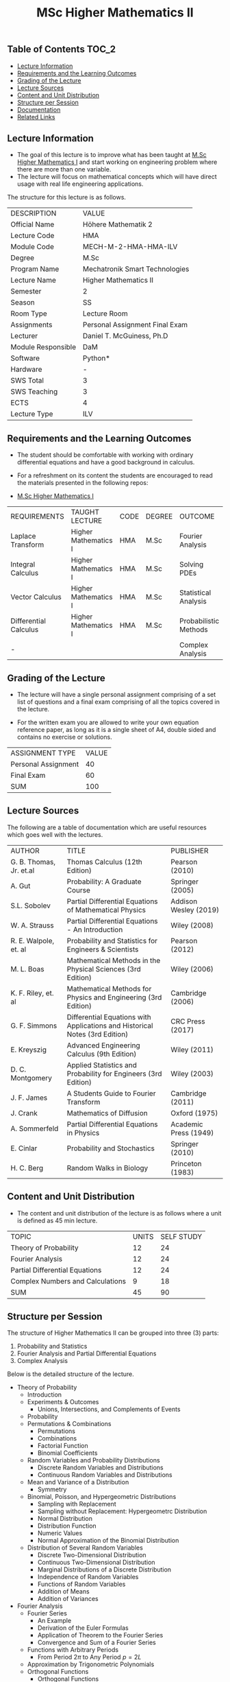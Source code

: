 #+title: MSc Higher Mathematics II

** Table of Contents :TOC_2:
  - [[#lecture-information][Lecture Information]]
  - [[#requirements-and-the-learning-outcomes][Requirements and the Learning Outcomes]]
  - [[#grading-of-the-lecture][Grading of the Lecture]]
  - [[#lecture-sources][Lecture Sources]]
  - [[#content-and-unit-distribution][Content and Unit Distribution]]
  - [[#structure-per-session][Structure per Session]]
  - [[#documentation][Documentation]]
  - [[#related-links][Related Links]]

** Lecture Information

- The goal of this lecture is to improve what has been taught at  [[https://github.com/dTmC0945/L-MCI-MSc-Higher-Mathematics-I][M.Sc Higher Mathematics I]]
  and start working on engineering problem where there are more than one variable. 
- The lecture will focus on mathematical concepts which will have direct usage with real life
  engineering applications.

The structure for this lecture is as follows.

| DESCRIPTION        | VALUE                          |
| Official Name      | Höhere Mathematik 2            |
| Lecture Code       | HMA                            |
| Module Code        | MECH-M-2-HMA-HMA-ILV           |
| Degree             | M.Sc                           |
| Program Name       | Mechatronik Smart Technologies |
| Lecture Name       | Higher Mathematics II          |
| Semester           | 2                              |
| Season             | SS                             |
| Room Type          | Lecture Room                   |
| Assignments        | Personal Assignment Final Exam |
| Lecturer           | Daniel T. McGuiness, Ph.D      |
| Module Responsible | DaM                            |
| Software           | Python*                        |
| Hardware           | -                              |
| SWS Total          | 3                              |
| SWS Teaching       | 3                              |
| ECTS               | 4                              |
| Lecture Type       | ILV                            |

** Requirements and the Learning Outcomes

- The student should be comfortable with working with ordinary differential
  equations and have a good background in calculus.

- For a refreshment on its content the students are encouraged to read the
  materials presented in the following repos:

- [[https://github.com/dTmC0945/L-MCI-MSc-Higher-Mathematics-I][M.Sc Higher Mathematics I]]  

| REQUIREMENTS          | TAUGHT LECTURE       | CODE | DEGREE | OUTCOME               |
| Laplace Transform     | Higher Mathematics I | HMA  | M.Sc   | Fourier Analysis      |
| Integral Calculus     | Higher Mathematics I | HMA  | M.Sc   | Solving PDEs          |
| Vector Calculus       | Higher Mathematics I | HMA  | M.Sc   | Statistical Analysis  |
| Differential Calculus | Higher Mathematics I | HMA  | M.Sc   | Probabilistic Methods |
| -                     |                      |      |        | Complex Analysis      |

** Grading of the Lecture

    
- The lecture will have a single personal assignment comprising of a set list of
  questions and a final exam comprising of all the topics covered in the lecture.

- For the written exam you are allowed to write your own equation reference paper, as
  long as it is a single sheet of A4, double sided and contains no exercise or solutions.  
  
| ASSIGNMENT TYPE     | VALUE |
| Personal Assignment |    40 |
| Final Exam          |    60 |
| SUM                 |   100 |

** Lecture Sources

The following are a table of documentation which are useful resources which
goes well with the lectures.

| AUTHOR                  | TITLE                                                                       | PUBLISHER             |
| G. B. Thomas, Jr. et.al | Thomas Calculus (12th Edition)                                              | Pearson (2010)        |
| A. Gut                  | Probability: A Graduate Course                                              | Springer (2005)       |
| S.L. Sobolev            | Partial Differential Equations of Mathematical Physics                      | Addison Wesley (2019) |
| W. A. Strauss           | Partial Differential Equations - An Introduction                            | Wiley (2008)          |
| R. E. Walpole, et. al   | Probability and Statistics for Engineers & Scientists                       | Pearson (2012)        |
| M. L. Boas              | Mathematical Methods in the Physical Sciences (3rd Edition)                 | Wiley (2006)          |
| K. F. Riley, et. al     | Mathematical Methods for Physics and Engineering (3rd Edition)              | Cambridge (2006)      |
| G. F. Simmons           | Differential Equations with Applications and Historical Notes (3rd Edition) | CRC Press (2017)      |
| E. Kreyszig             | Advanced Engineering Calculus (9th Edition)                                 | Wiley (2011)          |
| D. C. Montgomery        | Applied Statistics and Probability for Engineers (3rd Edition)              | Wiley (2003)          |
| J. F. James             | A Students Guide to Fourier Transform                                       | Cambridge (2011)      |
| J. Crank                | Mathematics of Diffusion                                                    | Oxford (1975)         |
| A. Sommerfeld           | Partial Differential Equations in Physics                                   | Academic Press (1949) |
| E. Cinlar               | Probability and Stochastics                                                 | Springer (2010)       |
| H. C. Berg              | Random Walks in Biology                                                     | Princeton (1983)      |

** Content and Unit Distribution

- The content and unit distribution of the lecture is as follows where a unit
  is defined as 45 min lecture.
    
| TOPIC                            | UNITS | SELF STUDY |
| Theory of Probability            |    12 |         24 |
| Fourier Analysis                 |    12 |         24 |
| Partial Differential Equations   |    12 |         24 |
| Complex Numbers and Calculations |     9 |         18 |
| SUM                              |    45 |         90 |

** Structure per Session

The structure of Higher Mathematics II can be
grouped into three (3) parts:

1. Probability and Statistics
2. Fourier Analysis and Partial Differential Equations
3. Complex Analysis

Below is the detailed structure of the lecture.
  
- Theory of Probability
  - Introduction
  - Experiments & Outcomes
    - Unions, Intersections, and Complements of Events
  - Probability
  - Permutations & Combinations
    - Permutations
    - Combinations
    - Factorial Function
    - Binomial Coefficients
  - Random Variables and Probability Distributions
    - Discrete Random Variables and Distributions
    - Continuous Random Variables and Distributions
  - Mean and Variance of a Distribution
      - Symmetry
  - Binomial, Poisson, and Hypergeometric Distributions
    - Sampling with Replacement
    - Sampling without Replacement: Hypergeometrc Distribution
    - Normal Distribution
    - Distribution Function
    - Numeric Values
    - Normal Approximation of the Binomial Distribution
  - Distribution of Several Random Variables
    - Discrete Two-Dimensional Distribution
    - Continuous Two-Dimensional Distribution
    - Marginal Distributions of a Discrete Distribution
    - Independence of Random Variables
    - Functions of Random Variables
    - Addition of Means
    - Addition of Variances
- Fourier Analysis
  - Fourier Series
    - An Example
    - Derivation of the Euler Formulas 
    - Application of Theorem to the Fourier Series
    - Convergence and Sum of a Fourier Series
  - Functions with Arbitrary Periods
    - From Period $2\pi$ to Any Period $p=2L$
  - Approximation by Trigonometric Polynomials
  - Orthogonal Functions
      - Orthogonal Functions
  - Generalised Fourier Series
  - Fourier Transform: Discrete and Fast
    - Complex Form of the Fourier Integral
- Partial Differential Equations
  - Introduction
  - Basic Concepts
  - Vibrating String - The Wave Equation
    - Deriving the Model From Forces
  - Separation of Variables
    - Solving the Wave Equation - D'Alembert's Solution
    - Modelling the Heat Equation
    - Solving the Heat Equation
    - Laplaces Equation
  - Heat Conduction in Long Bars
    - Use of Fourier Integrals
    - Use of Fourier Transforms
  - Modelling a Membrane: 2D Wave Equation
  - Rectangular Membrane: Using Double Fourier Series
  - Laplacian in Polar Coordinates
    - Step 1
    - Part 3
  - Laplacian in Spherical & Cylindrical Coordinates
    - Laplacian in Cylindrical Coordinates
    - Laplacian in Spherical Coordinates
    - Boundary Value Problem in Spherical Coordinates
    - Use of Fourier-Legendre Series
  - Solutions of PDE using Laplace Transform
- Complex Numbers and Calculations
  - Introduction
  - Complex Numbers and Their Geometric Representation
    - Arithmetic with Complex Numbers
    - Subtraction and Division
    - Complex Plane
    - Complex Conjugate Numbers
  - Complex Numbers in Polar Form
    - Multiplication and Division
      - Roots
  - Analytic Function
    - Circles, Disk, and Half-Planes
      - Limit and Continuity
      - Derivative
    - Analytic Functions
  - Cauchy-Riemann Equations
    - Laplace's Equation
    - Harmonic Functions
  - Exponential Function

** Documentation

For any student in need of a LaTeX class designed from the ground-up for
assignment/lab/thesis/slide for MCI needs please have a look at ~mcidoc~ class
hosted at [[https://github.com/dTmC0945/C-MCI-LaTeX-Class-mcidoc][GitHub]].

(-DTMc 2025)
